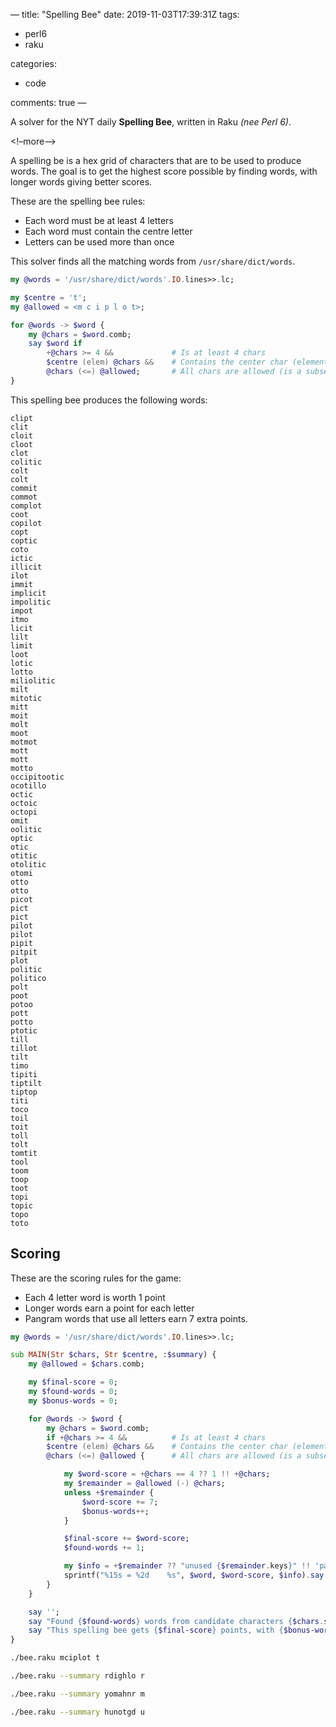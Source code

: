 ---
title: "Spelling Bee"
date: 2019-11-03T17:39:31Z
tags:
  - perl6
  - raku
categories:
  - code
comments: true
---

A solver for the NYT daily *Spelling Bee*, written in Raku /(nee Perl 6)/.

<!--more-->

A spelling be is a hex grid of characters that are to be used to produce words.  The goal is to
get the highest score possible by finding words, with longer words giving better scores.

[[file:bee.png]]

These are the spelling bee rules:

- Each word must be at least 4 letters
- Each word must contain the centre letter
- Letters can be used more than once

This solver finds all the matching words from ~/usr/share/dict/words~.

#+BEGIN_SRC raku :results output
my @words = '/usr/share/dict/words'.IO.lines>>.lc;

my $centre = 't';
my @allowed = <m c i p l o t>;

for @words -> $word {
    my @chars = $word.comb;
    say $word if
        +@chars >= 4 &&             # Is at least 4 chars
        $centre (elem) @chars &&    # Contains the center char (element of set)
        @chars (<=) @allowed;       # All chars are allowed (is a subset)
}
#+END_SRC

This spelling bee produces the following words:

#+RESULTS:
#+begin_example
clipt
clit
cloit
cloot
clot
colitic
colt
colt
commit
commot
complot
coot
copilot
copt
coptic
coto
ictic
illicit
ilot
immit
implicit
impolitic
impot
itmo
licit
lilt
limit
loot
lotic
lotto
miliolitic
milt
mitotic
mitt
moit
molt
moot
motmot
mott
mott
motto
occipitootic
ocotillo
octic
octoic
octopi
omit
oolitic
optic
otic
otitic
otolitic
otomi
otto
otto
picot
pict
pict
pilot
pilot
pipit
pitpit
plot
politic
politico
polt
poot
potoo
pott
potto
ptotic
till
tillot
tilt
timo
tipiti
tiptilt
tiptop
titi
toco
toil
toit
toll
tolt
tomtit
tool
toom
toop
toot
topi
topic
topo
toto
#+end_example

** Scoring

These are the scoring rules for the game:

- Each 4 letter word is worth 1 point
- Longer words earn a point for each letter
- Pangram words that use all letters earn 7 extra points.

#+BEGIN_SRC raku :results output :tangle bee.raku :shebang "#!/usr/bin/env raku"
my @words = '/usr/share/dict/words'.IO.lines>>.lc;

sub MAIN(Str $chars, Str $centre, :$summary) {
    my @allowed = $chars.comb;

    my $final-score = 0;
    my $found-words = 0;
    my $bonus-words = 0;

    for @words -> $word {
        my @chars = $word.comb;
        if +@chars >= 4 &&          # Is at least 4 chars
        $centre (elem) @chars &&    # Contains the center char (element of set)
        @chars (<=) @allowed {      # All chars are allowed (is a subset)

            my $word-score = +@chars == 4 ?? 1 !! +@chars;
            my $remainder = @allowed (-) @chars;
            unless +$remainder {
                $word-score += 7;
                $bonus-words++;
            }

            $final-score += $word-score;
            $found-words += 1;

            my $info = +$remainder ?? "unused {$remainder.keys}" !! 'pangram';
            sprintf("%15s = %2d    %s", $word, $word-score, $info).say unless $summary;
        }
    }

    say '';
    say "Found {$found-words} words from candidate characters {$chars.subst($centre, "[$centre]")}.";
    say "This spelling bee gets {$final-score} points, with {$bonus-words} bonus words.";
}
#+END_SRC

#+begin_src sh :results output
./bee.raku mciplot t
#+end_src

#+RESULTS:
#+begin_example
          clipt =  5    unused m o
           clit =  1    unused o p m
          cloit =  5    unused p m
          cloot =  5    unused i m p
           clot =  1    unused p m i
        colitic =  7    unused p m
           colt =  1    unused i m p
           colt =  1    unused p i m
         commit =  6    unused l p
         commot =  6    unused i l p
        complot =  7    unused i
           coot =  1    unused m i l p
        copilot =  7    unused m
           copt =  1    unused i m l
         coptic =  6    unused m l
           coto =  1    unused l p m i
          ictic =  5    unused l o m p
        illicit =  7    unused m p o
           ilot =  1    unused c p m
          immit =  5    unused o l p c
       implicit =  8    unused o
      impolitic = 16    pangram
          impot =  5    unused l c
           itmo =  1    unused l c p
          licit =  5    unused o m p
           lilt =  1    unused c o p m
          limit =  5    unused p c o
           loot =  1    unused c i p m
          lotic =  5    unused m p
          lotto =  5    unused m c i p
     miliolitic = 10    unused p
           milt =  1    unused p c o
        mitotic =  7    unused l p
           mitt =  1    unused l c p o
           moit =  1    unused l p c
           molt =  1    unused i p c
           moot =  1    unused l p i c
         motmot =  6    unused i c p l
           mott =  1    unused c i p l
           mott =  1    unused p c l i
          motto =  5    unused l i p c
   occipitootic = 12    unused m l
       ocotillo =  8    unused m p
          octic =  5    unused l p m
         octoic =  6    unused p m l
         octopi =  6    unused l m
           omit =  1    unused c l p
        oolitic =  7    unused m p
          optic =  5    unused m l
           otic =  1    unused l m p
         otitic =  6    unused m p l
       otolitic =  8    unused p m
          otomi =  5    unused l p c
           otto =  1    unused m i l p c
           otto =  1    unused p l c i m
          picot =  5    unused m l
           pict =  1    unused l m o
           pict =  1    unused l o m
          pilot =  5    unused c m
          pilot =  5    unused c m
          pipit =  5    unused m l o c
         pitpit =  6    unused o l m c
           plot =  1    unused c m i
        politic =  7    unused m
       politico =  8    unused m
           polt =  1    unused c m i
           poot =  1    unused i m l c
          potoo =  5    unused l m i c
           pott =  1    unused l i m c
          potto =  5    unused i l m c
         ptotic =  6    unused l m
           till =  1    unused o m c p
         tillot =  6    unused c p m
           tilt =  1    unused c p o m
           timo =  1    unused p l c
         tipiti =  6    unused l m o c
        tiptilt =  7    unused o m c
         tiptop =  6    unused m l c
           titi =  1    unused m p l o c
           toco =  1    unused i m l p
           toil =  1    unused p m c
           toit =  1    unused m p l c
           toll =  1    unused m p i c
           tolt =  1    unused c p m i
         tomtit =  6    unused c l p
           tool =  1    unused p m c i
           toom =  1    unused c p l i
           toop =  1    unused c i m l
           toot =  1    unused m c p l i
           topi =  1    unused l c m
          topic =  5    unused m l
           topo =  1    unused i c m l
           toto =  1    unused m p c i l

Found 93 words from candidate characters mciplo[t].
This spelling bee gets 353 points, with 1 bonus words.
#+end_example

#+begin_src sh :results output
./bee.raku --summary rdighlo r
#+end_src

#+RESULTS:
: Found 53 words from candidate characters [r]dighlo.
: This spelling bee gets 158 points, with 1 bonus words.

#+begin_src sh :results output
./bee.raku --summary yomahnr m
#+end_src

#+RESULTS:
: Found 168 words from candidate characters yo[m]ahnr.
: This spelling bee gets 687 points, with 1 bonus words.

#+begin_src sh :results output
./bee.raku --summary hunotgd u
#+end_src

#+RESULTS:
: Found 72 words from candidate characters h[u]notgd.
: This spelling bee gets 308 points, with 2 bonus words.


